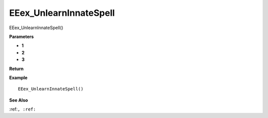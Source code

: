 .. _EEex_UnlearnInnateSpell:

===================================
EEex_UnlearnInnateSpell 
===================================

EEex_UnlearnInnateSpell()



**Parameters**

* **1**
* **2**
* **3**


**Return**


**Example**

::

   EEex_UnlearnInnateSpell()

**See Also**

:ref:``, :ref:`` 


